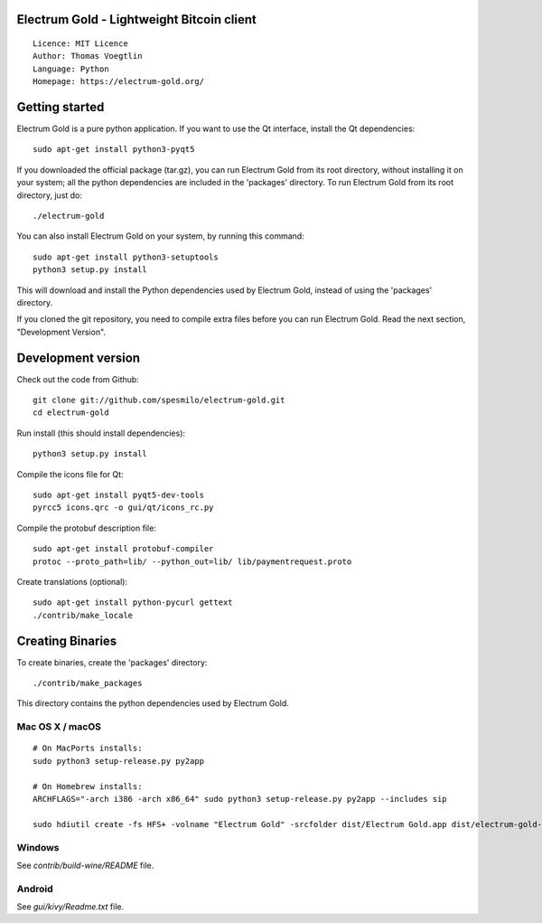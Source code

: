 Electrum Gold - Lightweight Bitcoin client
=====================================

::

  Licence: MIT Licence
  Author: Thomas Voegtlin
  Language: Python
  Homepage: https://electrum-gold.org/


.. image:: https://travis-ci.org/spesmilo/electrum-gold.svg?branch=master
    :target: https://travis-ci.org/spesmilo/electrum-gold
    :alt: Build Status
.. image:: https://coveralls.io/repos/github/spesmilo/electrum-gold/badge.svg?branch=master
    :target: https://coveralls.io/github/spesmilo/electrum-gold?branch=master
    :alt: Test coverage statistics






Getting started
===============

Electrum Gold is a pure python application. If you want to use the
Qt interface, install the Qt dependencies::

    sudo apt-get install python3-pyqt5

If you downloaded the official package (tar.gz), you can run
Electrum Gold from its root directory, without installing it on your
system; all the python dependencies are included in the 'packages'
directory. To run Electrum Gold from its root directory, just do::

    ./electrum-gold

You can also install Electrum Gold on your system, by running this command::

    sudo apt-get install python3-setuptools
    python3 setup.py install

This will download and install the Python dependencies used by
Electrum Gold, instead of using the 'packages' directory.

If you cloned the git repository, you need to compile extra files
before you can run Electrum Gold. Read the next section, "Development
Version".



Development version
===================

Check out the code from Github::

    git clone git://github.com/spesmilo/electrum-gold.git
    cd electrum-gold

Run install (this should install dependencies)::

    python3 setup.py install

Compile the icons file for Qt::

    sudo apt-get install pyqt5-dev-tools
    pyrcc5 icons.qrc -o gui/qt/icons_rc.py

Compile the protobuf description file::

    sudo apt-get install protobuf-compiler
    protoc --proto_path=lib/ --python_out=lib/ lib/paymentrequest.proto

Create translations (optional)::

    sudo apt-get install python-pycurl gettext
    ./contrib/make_locale




Creating Binaries
=================


To create binaries, create the 'packages' directory::

    ./contrib/make_packages

This directory contains the python dependencies used by Electrum Gold.

Mac OS X / macOS
--------

::

    # On MacPorts installs: 
    sudo python3 setup-release.py py2app
    
    # On Homebrew installs: 
    ARCHFLAGS="-arch i386 -arch x86_64" sudo python3 setup-release.py py2app --includes sip
    
    sudo hdiutil create -fs HFS+ -volname "Electrum Gold" -srcfolder dist/Electrum Gold.app dist/electrum-gold-VERSION-macosx.dmg

Windows
-------

See `contrib/build-wine/README` file.


Android
-------

See `gui/kivy/Readme.txt` file.

